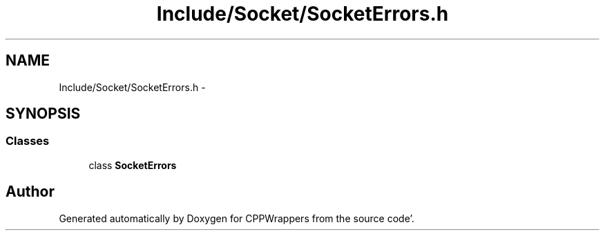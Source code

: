 .TH "Include/Socket/SocketErrors.h" 3 "Sun Oct 16 2011" "Version 0.3" "CPPWrappers" \" -*- nroff -*-
.ad l
.nh
.SH NAME
Include/Socket/SocketErrors.h \- 
.SH SYNOPSIS
.br
.PP
.SS "Classes"

.in +1c
.ti -1c
.RI "class \fBSocketErrors\fP"
.br
.in -1c
.SH "Author"
.PP 
Generated automatically by Doxygen for CPPWrappers from the source code'\&.
